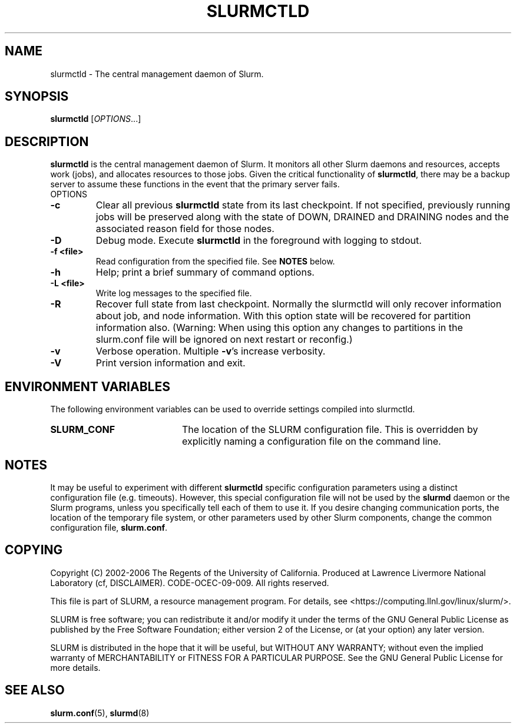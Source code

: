 .TH SLURMCTLD "8" "June 2006" "slurmctld 12.0" "Slurm components"
.SH "NAME"
slurmctld \- The central management daemon of Slurm.
.SH "SYNOPSIS"
\fBslurmctld\fR [\fIOPTIONS\fR...]
.SH "DESCRIPTION"
\fBslurmctld\fR is the central management daemon of Slurm. It monitors 
all other Slurm daemons and resources, accepts work (jobs), and allocates 
resources to those jobs. Given the critical functionality of \fBslurmctld\fR, 
there may be a backup server to assume these functions in the event that 
the primary server fails. 
.TP
OPTIONS
.TP
\fB\-c\fR
Clear all previous \fBslurmctld\fR state from its last checkpoint. 
If not specified, previously running jobs will be preserved along 
with the state of DOWN, DRAINED and DRAINING nodes and the associated 
reason field for those nodes.
.TP
\fB\-D\fR
Debug mode. Execute \fBslurmctld\fR in the foreground with logging to stdout. 
.TP
\fB\-f <file>\fR
Read configuration from the specified file. See \fBNOTES\fR below.
.TP
\fB\-h\fR
Help; print a brief summary of command options.
.TP
\fB\-L <file>\fR
Write log messages to the specified file.
.TP
\fB\-R\fR
Recover full state from last checkpoint.  Normally the slurmctld will
only recover information about job, and node information.  With this
option state will be recovered for partition information
also. (Warning: When using this option any changes to partitions in the
slurm.conf file will be ignored on next restart or reconfig.)
.TP
\fB\-v\fR
Verbose operation. Multiple \fB\-v\fR's increase verbosity.
.TP
\fB\-V\fR
Print version information and exit.

.SH "ENVIRONMENT VARIABLES"
The following environment variables can be used to override settings
compiled into slurmctld.
.TP 20
\fBSLURM_CONF\fR
The location of the SLURM configuration file. This is overridden by
explicitly naming a configuration file on the command line.

.SH "NOTES"
It may be useful to experiment with different \fBslurmctld\fR specific
configuration parameters using a distinct configuration file
(e.g. timeouts).  However, this special configuration file will not be
used by the \fBslurmd\fR daemon or the Slurm programs, unless you
specifically tell each of them to use it. If you desire changing
communication ports, the location of the temporary file system, or
other parameters used by other Slurm components, change the common
configuration file, \fBslurm.conf\fR.

.SH "COPYING"
Copyright (C) 2002\-2006 The Regents of the University of California.
Produced at Lawrence Livermore National Laboratory (cf, DISCLAIMER).
CODE\-OCEC\-09\-009. All rights reserved.
.LP
This file is part of SLURM, a resource management program.
For details, see <https://computing.llnl.gov/linux/slurm/>.
.LP
SLURM is free software; you can redistribute it and/or modify it under
the terms of the GNU General Public License as published by the Free
Software Foundation; either version 2 of the License, or (at your option)
any later version.
.LP
SLURM is distributed in the hope that it will be useful, but WITHOUT ANY
WARRANTY; without even the implied warranty of MERCHANTABILITY or FITNESS
FOR A PARTICULAR PURPOSE.  See the GNU General Public License for more
details.

.SH "SEE ALSO"
\fBslurm.conf\fR(5), \fBslurmd\fR(8)
